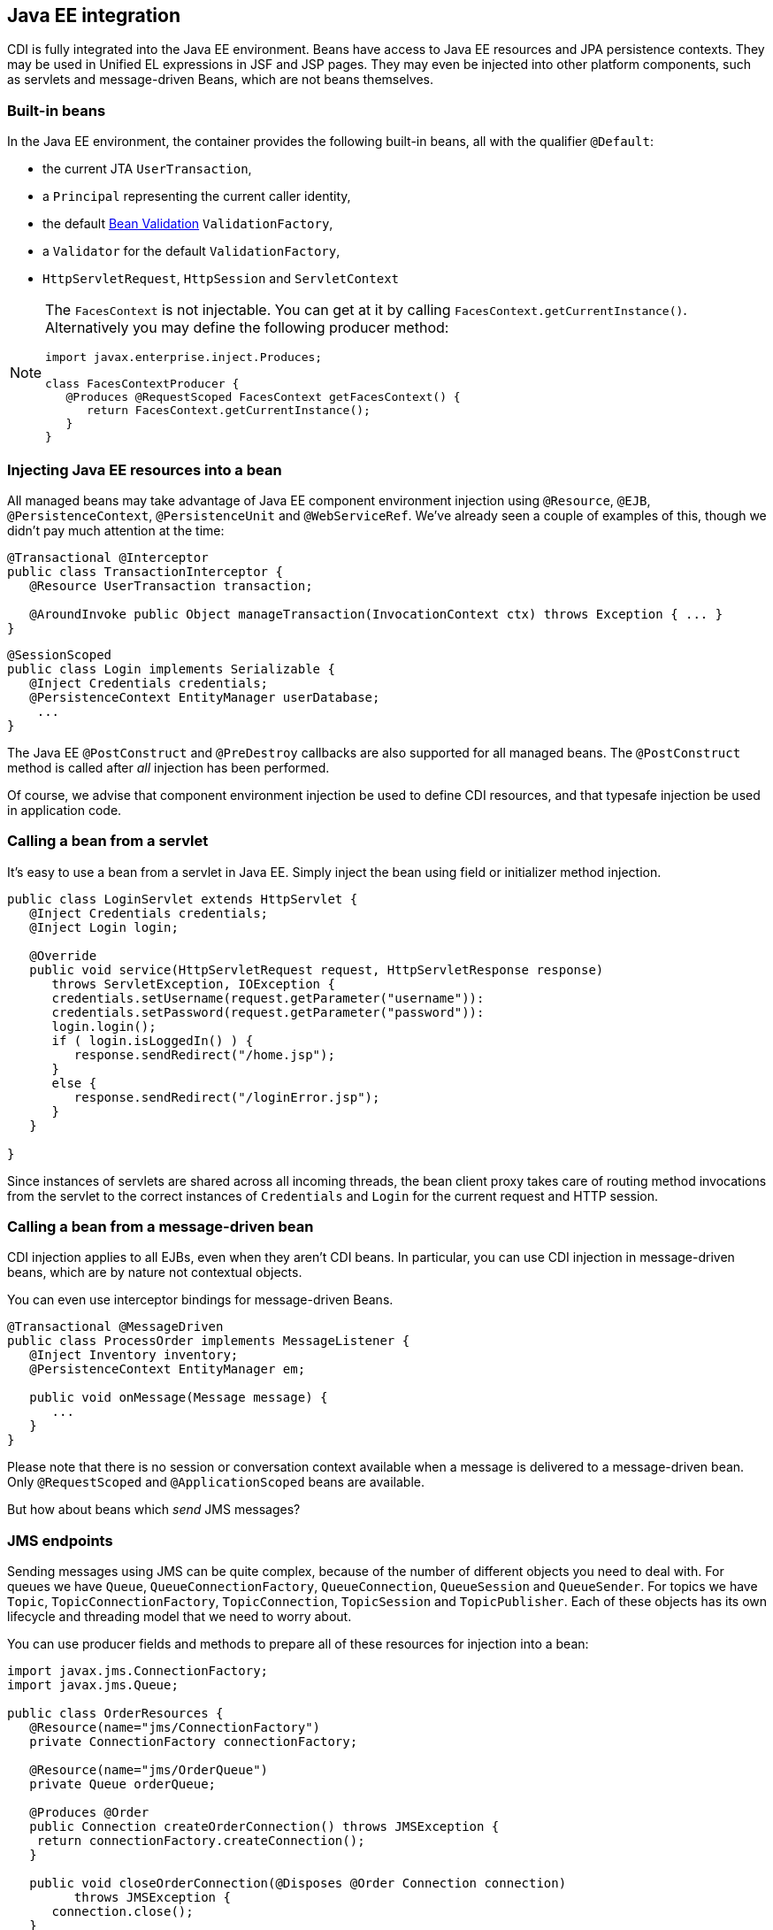== Java EE integration

CDI is fully integrated into the Java EE environment. Beans have access
to Java EE resources and JPA persistence contexts. They may be used in
Unified EL expressions in JSF and JSP pages. They may even be injected
into other platform components, such as servlets and message-driven
Beans, which are not beans themselves.

=== Built-in beans

In the Java EE environment, the container provides the following
built-in beans, all with the qualifier `@Default`:

* the current JTA `UserTransaction`,
* a `Principal` representing the current caller identity,
* the default http://jcp.org/en/jsr/detail?id=303[Bean Validation]
`ValidationFactory`,
* a `Validator` for the default `ValidationFactory`,
* `HttpServletRequest`, `HttpSession` and `ServletContext`

[NOTE]
====
The `FacesContext` is not injectable. You can get at it by calling
`FacesContext.getCurrentInstance()`. Alternatively you may define the
following producer method:

[source.JAVA, java]
------------------------------------------------------------
import javax.enterprise.inject.Produces;

class FacesContextProducer {
   @Produces @RequestScoped FacesContext getFacesContext() {
      return FacesContext.getCurrentInstance();
   }
}
------------------------------------------------------------
====

=== Injecting Java EE resources into a bean

All managed beans may take advantage of Java EE component environment
injection using `@Resource`, `@EJB`, `@PersistenceContext`,
`@PersistenceUnit` and `@WebServiceRef`. We've already seen a couple of
examples of this, though we didn't pay much attention at the time:

[source.JAVA, java]
------------------------------------------------------------------------------------------------
@Transactional @Interceptor
public class TransactionInterceptor {
   @Resource UserTransaction transaction;

   @AroundInvoke public Object manageTransaction(InvocationContext ctx) throws Exception { ... }
}
------------------------------------------------------------------------------------------------

[source.JAVA, java]
--------------------------------------------------
@SessionScoped
public class Login implements Serializable {
   @Inject Credentials credentials;
   @PersistenceContext EntityManager userDatabase;
    ...
}
--------------------------------------------------

The Java EE `@PostConstruct` and `@PreDestroy` callbacks are also
supported for all managed beans. The `@PostConstruct` method is called
after _all_ injection has been performed.

Of course, we advise that component environment injection be used to
define CDI resources, and that typesafe injection be used in application
code.

=== Calling a bean from a servlet

It's easy to use a bean from a servlet in Java EE. Simply inject the
bean using field or initializer method injection.

[source.JAVA, java]
--------------------------------------------------------------------------------
public class LoginServlet extends HttpServlet {
   @Inject Credentials credentials;
   @Inject Login login;

   @Override
   public void service(HttpServletRequest request, HttpServletResponse response)
      throws ServletException, IOException {
      credentials.setUsername(request.getParameter("username")):
      credentials.setPassword(request.getParameter("password")):
      login.login();
      if ( login.isLoggedIn() ) {
         response.sendRedirect("/home.jsp");
      }
      else {
         response.sendRedirect("/loginError.jsp");
      }
   }

}
--------------------------------------------------------------------------------

Since instances of servlets are shared across all incoming threads, the
bean client proxy takes care of routing method invocations from the
servlet to the correct instances of `Credentials` and `Login` for the
current request and HTTP session.

=== Calling a bean from a message-driven bean

CDI injection applies to all EJBs, even when they aren't CDI beans. In
particular, you can use CDI injection in message-driven beans, which are
by nature not contextual objects.

You can even use interceptor bindings for message-driven Beans.

[source.JAVA, java]
------------------------------------------------------
@Transactional @MessageDriven
public class ProcessOrder implements MessageListener {
   @Inject Inventory inventory;
   @PersistenceContext EntityManager em;

   public void onMessage(Message message) {
      ...
   }
}
------------------------------------------------------

Please note that there is no session or conversation context available
when a message is delivered to a message-driven bean. Only
`@RequestScoped` and `@ApplicationScoped` beans are available.

But how about beans which _send_ JMS messages?

=== JMS endpoints

Sending messages using JMS can be quite complex, because of the number
of different objects you need to deal with. For queues we have `Queue`,
`QueueConnectionFactory`, `QueueConnection`, `QueueSession` and
`QueueSender`. For topics we have `Topic`, `TopicConnectionFactory`,
`TopicConnection`, `TopicSession` and `TopicPublisher`. Each of these
objects has its own lifecycle and threading model that we need to worry
about.

You can use producer fields and methods to prepare all of these
resources for injection into a bean:

[source.JAVA, java]
-----------------------------------------------------------------------------------
import javax.jms.ConnectionFactory;
import javax.jms.Queue;

public class OrderResources {
   @Resource(name="jms/ConnectionFactory")
   private ConnectionFactory connectionFactory;

   @Resource(name="jms/OrderQueue")
   private Queue orderQueue;

   @Produces @Order
   public Connection createOrderConnection() throws JMSException {
    return connectionFactory.createConnection();
   }

   public void closeOrderConnection(@Disposes @Order Connection connection)
         throws JMSException {
      connection.close();
   }

   @Produces @Order
   public Session createOrderSession(@Order Connection connection)
         throws JMSException {
      return connection.createSession(true, Session.AUTO_ACKNOWLEDGE);
   }

   public void closeOrderSession(@Disposes @Order Session session)
         throws JMSException {
      session.close();
   }

   @Produces @Order
   public MessageProducer createOrderMessageProducer(@Order Session session)
         throws JMSException {
      return session.createProducer(orderQueue);
   }

   public void closeOrderMessageProducer(@Disposes @Order MessageProducer producer)
         throws JMSException {
      producer.close();
   }
}
-----------------------------------------------------------------------------------

In this example, we can just inject the prepared `MessageProducer`,
`Connection` or `QueueSession`:

[source.JAVA, java]
----------------------------------------------------
@Inject Order order;
@Inject @Order MessageProducer producer;
@Inject @Order Session orderSession;

public void sendMessage() {
   MapMessage msg = orderSession.createMapMessage();
   msg.setLong("orderId", order.getId());
   ...
   producer.send(msg);
}
----------------------------------------------------

The lifecycle of the injected JMS objects is completely controlled by
the container.

[[packaging-and-deployment]]
=== Packaging and deployment

CDI doesn't define any special deployment archive. You can package CDI
beans in JARs, EJB JARs or WARs—any deployment location in the
application classpath. However, the archive must be a "bean archive".

Unlike CDI 1.0, the CDI 1.1 specification recognizes two types of bean
archives. The type determines the way the container discovers CDI beans
in the archive.

NOTE: CDI 1.1 makes use of a new XSD file for beans.xml descriptor:
http://xmlns.jcp.org/xml/ns/javaee/beans_1_1.xsd

==== Explicit bean archive

An explicit bean archive is an archive which contains a `beans.xml`
file:

* with a version number of 1.1 (or later), with the bean-discovery-mode
of `all`, or,
* like in CDI 1.0 – with no version number, or, that is an empty file.

It behaves just like a CDI 1.0 bean archive – i.e. Weld discovers each
Java class, interface or enum in such an archive.

[NOTE]
====
The `beans.xml` file must be located at:

* `META-INF/beans.xml` (for jar archives), or,
* `WEB-INF/beans.xml` or `WEB-INF/classes/META-INF/beans.xml` (for WAR
archives).

You should never place a `beans.xml` file in both of the WEB-INF and the
WEB-INF/classes/META-INF directories. Otherwise your application would
not be portable.
====

==== Implicit bean archive

An implicit bean archive is an archive which contains one or more bean
classes with a _bean defining annotation_, or one or more session beans.
It can also contain a `beans.xml` file with a version number of 1.1 (or
later), with the bean-discovery-mode of `annotated`. Weld only discovers
Java classes with a bean defining annotation within an implicit bean
archive.

NOTE: Any scope type is a bean defining annotation. If you place a scope type
on a bean class, then it has a bean defining annotation. See
http://docs.jboss.org/cdi/spec/1.1/cdi-spec.html#bean_defining_annotations[2.5.
Bean defining annotations] to learn more.

==== What archive is not a bean archive

Although quite obvious, let's sum it up:

* an archive which contains neither a `beans.xml` file nor any bean
class with a _bean defining annotation_,
* an archive which contains a `beans.xml` file with the
bean-discovery-mode of `none`.

NOTE: For compatibility with CDI 1.0, each Java EE product (WildFly,
GlassFish, etc.) must contain an option to cause an archive to be
ignored by the container when no `beans.xml` is present. Consult
specific Java EE product documentation to learn more about such option.

==== Embeddable EJB container

In an embeddable EJB container, beans may be deployed in any location in
which EJBs may be deployed.
